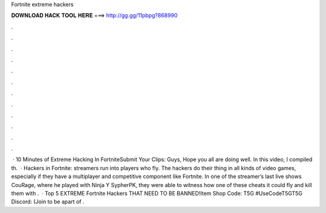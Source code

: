 Fortnite extreme hackers

𝐃𝐎𝐖𝐍𝐋𝐎𝐀𝐃 𝐇𝐀𝐂𝐊 𝐓𝐎𝐎𝐋 𝐇𝐄𝐑𝐄 ===> http://gg.gg/11pbpg?868990

.

.

.

.

.

.

.

.

.

.

.

.

 · 10 Minutes of Extreme Hacking In FortniteSubmit Your Clips:  Guys, Hope you all are doing well. In this video, I compiled th.  · Hackers in Fortnite: streamers run into players who fly. The hackers do their thing in all kinds of video games, especially if they have a multiplayer and competitive component like Fortnite. In one of the streamer’s last live shows CouRage, where he played with Ninja Y SypherPK, they were able to witness how one of these cheats it could fly and kill them with .  · Top 5 EXTREME Fortnite Hackers THAT NEED TO BE BANNED!Item Shop Code: T5G #UseCodeT5GT5G Discord:  (Join to be apart of .